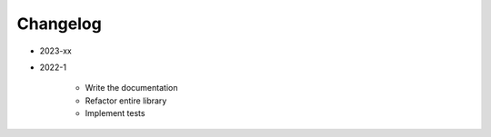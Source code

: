 *********
Changelog
*********

* 2023-xx

.. todolist::


* 2022-1

    * Write the documentation
    * Refactor entire library
    * Implement tests
